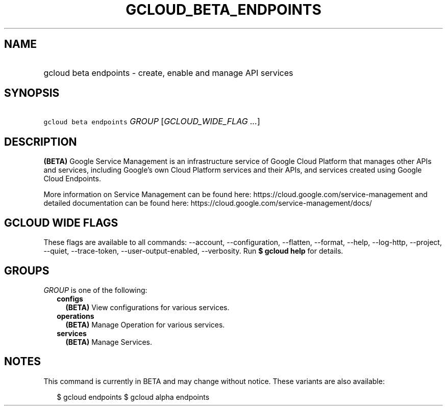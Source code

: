 
.TH "GCLOUD_BETA_ENDPOINTS" 1



.SH "NAME"
.HP
gcloud beta endpoints \- create, enable and manage API services



.SH "SYNOPSIS"
.HP
\f5gcloud beta endpoints\fR \fIGROUP\fR [\fIGCLOUD_WIDE_FLAG\ ...\fR]



.SH "DESCRIPTION"

\fB(BETA)\fR Google Service Management is an infrastructure service of Google
Cloud Platform that manages other APIs and services, including Google's own
Cloud Platform services and their APIs, and services created using Google Cloud
Endpoints.

More information on Service Management can be found here:
https://cloud.google.com/service\-management and detailed documentation can be
found here: https://cloud.google.com/service\-management/docs/



.SH "GCLOUD WIDE FLAGS"

These flags are available to all commands: \-\-account, \-\-configuration,
\-\-flatten, \-\-format, \-\-help, \-\-log\-http, \-\-project, \-\-quiet,
\-\-trace\-token, \-\-user\-output\-enabled, \-\-verbosity. Run \fB$ gcloud
help\fR for details.



.SH "GROUPS"

\f5\fIGROUP\fR\fR is one of the following:

.RS 2m
.TP 2m
\fBconfigs\fR
\fB(BETA)\fR View configurations for various services.

.TP 2m
\fBoperations\fR
\fB(BETA)\fR Manage Operation for various services.

.TP 2m
\fBservices\fR
\fB(BETA)\fR Manage Services.


.RE
.sp

.SH "NOTES"

This command is currently in BETA and may change without notice. These variants
are also available:

.RS 2m
$ gcloud endpoints
$ gcloud alpha endpoints
.RE

